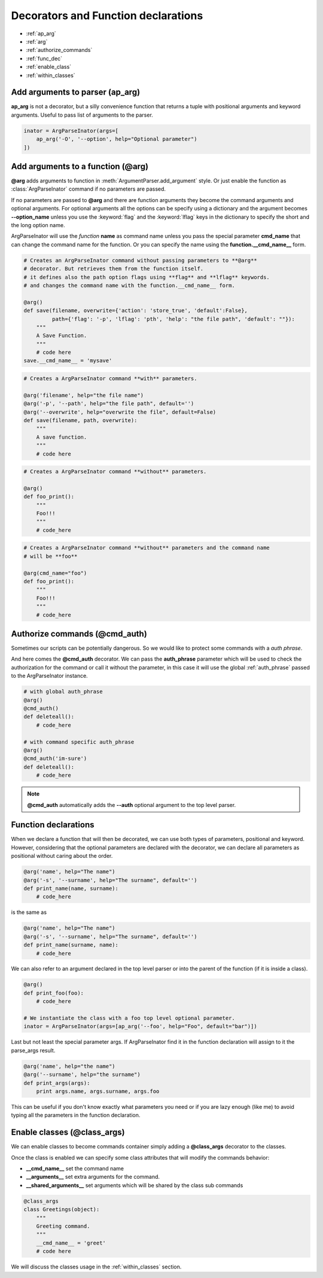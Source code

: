 Decorators and Function declarations
====================================


* :ref:`ap_arg`

* :ref:`arg`

* :ref:`authorize_commands`

* :ref:`func_dec`

* :ref:`enable_class`

* :ref:`within_classes`


.. _ap_arg:

Add arguments to parser (**ap_arg**)
------------------------------------
**ap_arg** is not a decorator, but a silly convenience function that returns
a tuple with positional arguments and keyword arguments.
Useful to pass list of arguments to the parser.

.. code-block:: python

    inator = ArgParseInator(args=[
        ap_arg('-O', '--option', help="Optional parameter")
    ])

.. _arg:

Add arguments to a function (**@arg**)
--------------------------------------
**@arg** adds arguments to function in :meth:`ArgumentParser.add_argument` style.
Or just enable the function as :class:`ArgParseInator` command if no parameters are
passed.

If no parameters are passed to **@arg** and there are function arguments they
become the command arguments and optional arguments. 
For optional arguments all the options can be specify using a dictionary and
the argument becomes **--option_name** unless you use the :keyword:`flag` and the 
:keyword:`lflag` keys in the dictionary to specify the short and the long option name.

ArgParseInator will use the *function* **name** as command name unless
you pass the special parameter **cmd_name** that can change the command name
for the function. Or you can specify the name using the **function.__cmd_name__** form.


.. code-block:: python

    # Creates an ArgParseInator command without passing parameters to **@arg**
    # decorator. But retrieves them from the function itself.
    # it defines also the path option flags using **flag** and **lflag** keywords.
    # and changes the command name with the function.__cmd_name__ form.

    @arg()
    def save(filename, overwrite={'action': 'store_true', 'default':False},
             path={'flag': '-p', 'lflag': 'pth', 'help': "the file path", 'default': ""}):
        """
        A Save Function.
        """
        # code here 
    save.__cmd_name__ = 'mysave'


.. code-block:: python

    # Creates a ArgParseInator command **with** parameters.

    @arg('filename', help="the file name")
    @arg('-p', '--path', help="the file path", default='')
    @arg('--overwrite', help="overwrite the file", default=False)
    def save(filename, path, overwrite):
        """
        A save function.
        """
        # code here


.. code-block:: python

    # Creates a ArgParseInator command **without** parameters.

    @arg()
    def foo_print():
        """
        Foo!!!
        """
        # code_here


.. code-block:: python

    # Creates a ArgParseInator command **without** parameters and the command name
    # will be **foo**

    @arg(cmd_name="foo")
    def foo_print():
        """
        Foo!!!
        """
        # code_here


.. _authorize_commands:

Authorize commands (**@cmd_auth**)
----------------------------------
Sometimes our scripts can be potentially dangerous. 
So we would like to protect some commands with a *auth phrase*. 

And here comes the **@cmd_auth** decorator. 
We can pass the **auth_phrase** parameter which will be used to check the
authorization for the command or call it without the parameter, in this case it
will use the global :ref:`auth_phrase` passed to the ArgParseInator instance.

.. code-block:: python
    
    # with global auth_phrase
    @arg()
    @cmd_auth()
    def deleteall():
        # code_here
    
    # with command specific auth_phrase
    @arg()
    @cmd_auth('im-sure')
    def deleteall():
        # code_here

.. note::

    **@cmd_auth** automatically adds the **--auth** optional argument to the
    top level parser.


.. _func_dec:

Function declarations
---------------------
When we declare a function that will then be decorated, we can use both types
of parameters, positional and keyword. However, considering that the optional
parameters are declared with the decorator, we can declare all parameters as
positional without caring about the order.

.. code-block:: python

    @arg('name', help="The name")
    @arg('-s', '--surname', help="The surname", default='')
    def print_name(name, surname):
        # code_here

is the same as

.. code-block:: python

    @arg('name', help="The name")
    @arg('-s', '--surname', help="The surname", default='')
    def print_name(surname, name):
        # code_here

We can also refer to an argument declared in the top level parser or into the
parent of the function (if it is inside a class).

.. code-block:: python

    @arg()
    def print_foo(foo):
        # code_here

    # We instantiate the class with a foo top level optional parameter.
    inator = ArgParseInator(args=[ap_arg('--foo', help="Foo", default="bar")])

Last but not least the special parameter args.
If ArgParseInator find it in the function declaration will assign to it the
parse_args result.

.. code-block:: python

    @arg('name', help="the name")
    @arg('--surname', help="the surname")
    def print_args(args):
        print args.name, args.surname, args.foo

This can be useful if you don't know exactly what parameters you need or if
you are lazy enough (like me) to avoid typing all the parameters in the
function declaration.

.. _enable_class:

Enable classes (**@class_args**)
--------------------------------
We can enable classes to become commands container simply adding a
**@class_args** decorator to the classes.

Once the class is enabled we can specify some class attributes that will
modify the commands behavior:

* **__cmd_name__** set the command name

* **__arguments__** set extra arguments for the command.

* **__shared_arguments__** set arguments which will be shared by the class
  sub commands

.. code-block:: python

    @class_args
    class Greetings(object):
        """
        Greeting command.
        """
        __cmd_name__ = 'greet'
        # code here

We will discuss the classes usage in the :ref:`within_classes` section.


